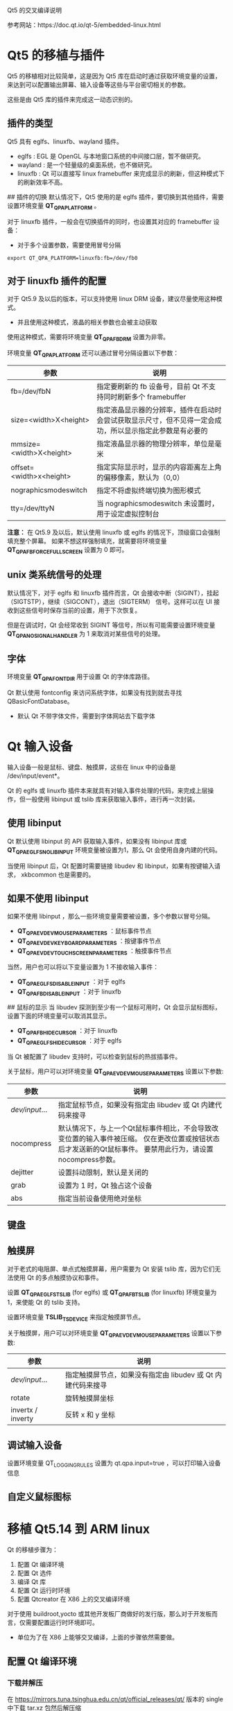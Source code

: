 Qt5 的交叉编译说明

参考网站：https://doc.qt.io/qt-5/embedded-linux.html

* Qt5 的移植与插件
Qt5 的移植相对比较简单，这是因为 Qt5 库在启动时通过获取环境变量的设置，来达到可以配置输出屏幕、输入设备等这些与平台密切相关的参数。

这些是由 Qt5 库的插件来完成这一动态识别的。

** 插件的类型
Qt5 具有 eglfs、linuxfb、wayland 插件。
- eglfs : EGL 是 OpenGL 与本地窗口系统的中间接口层，暂不做研究。
- wayland : 是一个轻量级的桌面系统，也不做研究。
- linuxfb : Qt 可以直接写 linux framebuffer 来完成显示的刷新，但这种模式下的刷新效率不高。

## 插件的切换
默认情况下，Qt5 使用的是 eglfs 插件，要切换到其他插件，需要设置环境变量 **QT_QPA_PLATFORM** 。

对于 linuxfb 插件，一般会在切换插件的同时，也设置其对应的 framebuffer 设备：
- 对于多个设置参数，需要使用冒号分隔
#+BEGIN_EXAMPLE
  export QT_QPA_PLATFORM=linuxfb:fb=/dev/fb0
#+END_EXAMPLE
** 对于 linuxfb 插件的配置
对于 Qt5.9 及以后的版本，可以支持使用 linux DRM 设备，建议尽量使用这种模式。
- 并且使用这种模式，液晶的相关参数也会被主动获取

使用这种模式，需要将环境变量 **QT_QPA_FB_DRM** 设置为非零。

环境变量 **QT_QPA_PLATFORM** 还可以通过冒号分隔设置以下参数：
| 参数                    | 说明                                                                                                     |
|-------------------------+----------------------------------------------------------------------------------------------------------|
| fb=/dev/fbN             | 指定要刷新的 fb 设备号，目前 Qt 不支持同时刷新多个 framebuffer                                           |
| size=<width>X<height>   | 指定液晶显示器的分辨率，插件在启动时会尝试获取显示尺寸，但不见得一定会成功，所以显示指定此参数是有必要的 |
| mmsize=<width>X<height> | 指定液晶显示器的物理分辨率，单位是毫米                                                                   |
| offset=<width>x<height> | 指定实际显示时，显示的内容距离左上角的偏移像素，默认为（0,0）                                            |
| nographicsmodeswitch    | 指定不将虚拟终端切换为图形模式                                                                           |
| tty=/dev/ttyN           | 当 nographicsmodeswitch 未设置时，用于设定虚拟控制台                                                     |

**注意：**
在 Qt5.9 及以后，默认使用 linuxfb 或 eglfs 的情况下，顶级窗口会强制填充整个屏幕。
如果不想这样强制填充，就需要将环境变量 **QT_QPA_FB_FORCE_FULLSCREEN** 设置为 0 即可。
** unix 类系统信号的处理
默认情况下，对于 eglfs 和 linuxfb 插件而言，Qt 会接收中断（SIGINT），挂起（SIGTSTP），继续（SIGCONT），退出（SIGTERM）
信号。这样可以在 UI 接收到这些信号时保存当前的设置，用于下次恢复。

但是在调试时，Qt 会经常收到 SIGINT 等信号，所以有可能需要设置环境变量 **QT_QPA_NO_SIGNAL_HANDLER** 为 1 来取消对某些信号的处理。
** 字体
环境变量 **QT_QPA_FONTDIR** 用于设置 Qt 的字体库路径。

Qt 默认使用 fontconfig 来访问系统字体，如果没有找到就去寻找 QBasicFontDatabase。
- 默认 Qt 不带字体文件，需要到字体网站去下载字体
* Qt 输入设备
输入设备一般是鼠标、键盘、触摸屏，这些在 linux 中的设备是 /dev/input/event*。

Qt 的 eglfs 或 linuxfb 插件本来就具有对输入事件处理的代码，来完成上层操作，但一般使用 libinput 或 tslib 库来获取输入事件，进行再一次封装。

** 使用 libinput
Qt 默认使用 libinput 的 API 获取输入事件，如果没有 libinput 库或 **QT_QPA_EGLFS_NO_LIBINPUT** 环境变量被设置为1，那么 Qt 会使用自身内建的代码。

当使用 libinput 后，Qt 配置时需要链接 libudev 和 libinput，如果有按键输入请求， xkbcommon 也是需要的。
** 如果不使用 libinput
如果不使用 libinput ，那么一些环境变量需要被设置，多个参数以冒号分隔。
- **QT_QPA_EVDEV_MOUSE_PARAMETERS** ：鼠标事件节点
- **QT_QPA_EVDEV_KEYBOARD_PARAMETERS** ：按键事件节点
- **QT_QPA_EVDEV_TOUCHSCREEN_PARAMETERS** ：触摸事件节点

当然，用户也可以将以下变量设置为 1 不接收输入事件：
- **QT_QPA_EGLFS_DISABLE_INPUT** ：对于 eglfs
- **QT_QPA_FB_DISABLE_INPUT** ：对于 linuxfb

## 鼠标的显示
当 libudev 探测到至少有一个鼠标可用时，Qt 会显示鼠标图标，设置下面的环境变量可以取消其显示。

- **QT_QPA_FB_HIDECURSOR** ：对于 linuxfb
- **QT_QPA_EGLFS_HIDECURSOR** ：对于 eglfs

当 Qt 被配置了 libudev 支持时，可以检查到鼠标的热拔插事件。

关于鼠标，用户可以对环境变量 **QT_QPA_EVDEV_MOUSE_PARAMETERS** 设置以下参数:
| 参数           | 说明                                                                                                                                                       |
|----------------+------------------------------------------------------------------------------------------------------------------------------------------------------------|
| /dev/input/... | 指定鼠标节点，如果没有指定由 libudev 或 Qt 内建代码来搜寻                                                                                                  |
| nocompress     | 默认情况下，与上一个Qt鼠标事件相比，不会导致改变位置的输入事件被压缩。 仅在更改位置或按钮状态后才发送新的Qt鼠标事件。 要禁用此行为，请设置nocompress参数。 |
| dejitter       | 设置抖动限制，默认是关闭的                                                                                                                                 |
| grab           | 设置为 1 时，Qt 独占这个设备                                                                                                                               |
| abs            | 指定当前设备使用绝对坐标                                                                                                                                   |
** 键盘
** 触摸屏 
对于老式的电阻屏、单点式触摸屏幕，用户需要为 Qt 安装 tslib 库，因为它们无法使用 Qt 的多点触摸协议和事件。

设置 **QT_QPA_EGLFS_TSLIB** (for eglfs) 或 **QT_QPA_FB_TSLIB** (for linuxfb) 环境变量为 1，来使能 Qt 的 tslib 支持。

设置环境变量 **TSLIB_TSDEVICE** 来指定触摸屏节点。


关于触摸屏，用户可以对环境变量 **QT_QPA_EVDEV_MOUSE_PARAMETERS** 设置以下参数:
| 参数              | 说明                                                        |
|-------------------+-------------------------------------------------------------|
| /dev/input/...    | 指定触摸屏节点，如果没有指定由 libudev 或 Qt 内建代码来搜寻 |
| rotate            | 旋转触摸屏坐标                                              |
| invertx / inverty | 反转 x 和 y 坐标                                            |
** 调试输入设备
设置环境变量 QT_LOGGING_RULES 设置为 qt.qpa.input=true ，可以打印输入设备信息
** 自定义鼠标图标
* 移植 Qt5.14 到 ARM linux
Qt 的移植步骤为：
1. 配置 Qt 编译环境
2. 配置 Qt 选件
3. 编译 Qt 库 
4. 配置 Qt 运行时环境
5. 配置 Qtcreator 在 X86 上的交叉编译环境

对于使用 buildroot,yocto 或其他开发板厂商做好的发行版，那么对于开发板而言，仅需要配置运行时环境即可。
- 单位为了在 X86 上能够交叉编译，上面的步骤依然需要做。

** 配置 Qt 编译环境
*** 下载并解压
在 https://mirrors.tuna.tsinghua.edu.cn/qt/official_releases/qt/ 版本的 single 中下载 tar.xz 包然后解压缩
*** 编辑配置
编辑文件 **qtbase/mkspecs/linux-arm-gnueabi-g++/qmake.conf** 设置编译规则如下：
- 如果编译器是 hf 版本的，还需要注意在编译器那里加上 hf
#+BEGIN_EXAMPLE
  #
  # qmake configuration for building with arm-linux-gnueabi-g++
  #

  MAKEFILE_GENERATOR      = UNIX
  CONFIG                 += incremental
  QMAKE_INCREMENTAL_STYLE = sublib

  # 1.设定目标编译架构
  QT_QPA_DEFAULT_PLATFORM = linuxfb
  QMAKE_CFLAGS_RELEASE   += -O2 -march=armv7-a
  QMAKE_CXXFLAGS_RELEASE += -O2 -march=armv7-a

  include(../common/linux.conf)
  include(../common/gcc-base-unix.conf)
  include(../common/g++-unix.conf)

  # 2.添加 tslib 的包含路径
  QMAKE_INCDIR += /usr/local/tslib/include
  QMAKE_LIBDIR += /usr/local/tslib/lib

  # 3. 链接 tslib 库
  # modifications to g++.conf
  QMAKE_CC                = arm-linux-gnueabi-gcc -lts
  QMAKE_CXX               = arm-linux-gnueabi-g++ -lts
  QMAKE_LINK              = arm-linux-gnueabi-g++ -lts
  QMAKE_LINK_SHLIB        = arm-linux-gnueabi-g++ -lts

  # modifications to linux.conf
  QMAKE_AR                = arm-linux-gnueabi-ar cqs
  QMAKE_OBJCOPY           = arm-linux-gnueabi-objcopy
  QMAKE_NM                = arm-linux-gnueabi-nm -P
  QMAKE_STRIP             = arm-linux-gnueabi-strip
  load(qt_config)
#+END_EXAMPLE
** 配置 Qt 选件
#+BEGIN_EXAMPLE
./configure \
        -prefix /usr/local/qt5.14.0 \
        -confirm-license \
        -opensource \
        -release  \
        -make libs \
        -xplatform linux-arm-gnueabi-g++ \
        -optimized-qmake \
        -pch \
        -qt-libjpeg \
        -qt-libpng \
        -qt-zlib \
        -tslib \
        -no-opengl \
        -no-sse2 \
        -no-openssl \
        -no-cups \
        -no-glib \
        -no-dbus \
        -no-xcb \
        -no-separate-debug-info \
        -make examples -nomake tools -nomake tests -no-iconv
#+END_EXAMPLE
** 编译 Qt 库
#+BEGIN_EXAMPLE
  make
  sudo make install
#+END_EXAMPLE
*在编译后如果想修改编译器重新编译，那么宁愿删除整个文件夹，重新解压压缩包。*
- 因为 =make distclean= 清理并不彻底，如果前后编译器分别是不带 hf 和带 hf ，便会出幺蛾子
- 并且 =make distclean= 需要的时间巨长……

将 /usr/local/qt5.14.0 的内容拷贝到目标板 /opt 中，同理 tslib 的编译结果放在 /usr/local/ 中

** 配置 Qt 运行时环境
在开发板编辑文件 /etc/init.d/qt.sh，并在对应的 runlevel 文件下为其创建启动符号链接：
#+BEGIN_EXAMPLE
  export TSLIB_CONSOLEDEVICE=none
  export TSLIB_FBDEVICE=/dev/fb0
 
  export TSLIB_TSDEVICE=/dev/input/event1
  export TSLIB_CONFFILE=/usr/local/tslib/etc/ts.conf
  export TSLIB_PLUGINDIR=/usr/local/tslib/lib/ts
  export TSLIB_CALIBFILE=/etc/pointercal #指定校准文件
  export LD_LIBRARY_PATH=/lib:/usr/lib:/usr/local/tslib/lib:/opt/qt5.14.0/lib
  export PATH=/bin:/sbin:/usr/bin/:/usr/sbin:/usr/local/tslib/bin


  export QT_QPA_FB_TSLIB=1
  export QT_QPA_EVDEV_TOUCHSCREEN_PARAMETERS=/dev/input/event1
  export QT_QPA_PLATFORM_PLUGIN_PATH=/opt/qt5.14.0/plugins
  export QT_QPA_PLATFORM=linuxfb:tty=/dev/fb0
  export QT_QPA_FONTDIR=/opt/qt5.14.0/lib/fonts
  export QT_QPA_GENERIC_PLUGINS=tslib:$TSLIB_TSDEVICE
#+END_EXAMPLE

source 文件：
#+BEGIN_EXAMPLE
  source /etc/init.d/qt.sh
#+END_EXAMPLE

运行示例：
#+BEGIN_EXAMPLE
/opt/qt5.14.0/examples/touch/pinchzoom/pinchzoom
#+END_EXAMPLE
** 配置 Qtcreator 在 X86 上的交叉编译环境
在 qtcreate 中的 =构建和运行= 配置下，需要：
1. 添加交叉编译器
2. 在 Qt Versions 中选择交叉编译好的 Qt 库路径。
  - 这样才可以进行正确的链接。






















